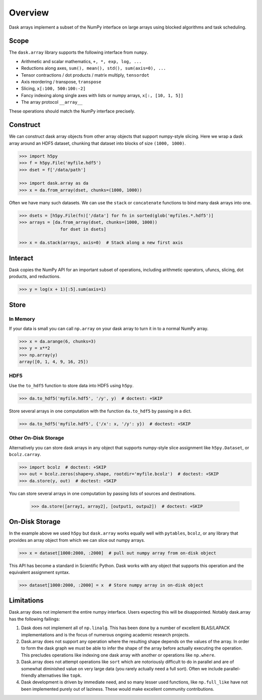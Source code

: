 Overview
========

Dask arrays implement a subset of the NumPy interface on large arrays using
blocked algorithms and task scheduling.

Scope
-----

The ``dask.array`` library supports the following interface from ``numpy``.

*  Arithmetic and scalar mathematics, ``+, *, exp, log, ...``
*  Reductions along axes, ``sum(), mean(), std(), sum(axis=0), ...``
*  Tensor contractions / dot products / matrix multiply, ``tensordot``
*  Axis reordering / transpose, ``transpose``
*  Slicing, ``x[:100, 500:100:-2]``
*  Fancy indexing along single axes with lists or numpy arrays, ``x[:, [10, 1, 5]]``
*  The array protocol ``__array__``

These operations should match the NumPy interface precisely.


Construct
---------

We can construct dask array objects from other array objects that support
numpy-style slicing.  Here we wrap a dask array around an HDF5 dataset,
chunking that dataset into blocks of size ``(1000, 1000)``.

.. code-block:: Python

   >>> import h5py
   >>> f = h5py.File('myfile.hdf5')
   >>> dset = f['/data/path']

   >>> import dask.array as da
   >>> x = da.from_array(dset, chunks=(1000, 1000))

Often we have many such datasets.  We can use the ``stack`` or ``concatenate``
functions to bind many dask arrays into one.

.. code-block:: Python

   >>> dsets = [h5py.File(fn)['/data'] for fn in sorted(glob('myfiles.*.hdf5')]
   >>> arrays = [da.from_array(dset, chunks=(1000, 1000))
                   for dset in dsets]

   >>> x = da.stack(arrays, axis=0)  # Stack along a new first axis

Interact
--------

Dask copies the NumPy API for an important subset of operations, including
arithmetic operators, ufuncs, slicing, dot products, and reductions.

.. code-block:: Python

   >>> y = log(x + 1)[:5].sum(axis=1)

Store
-----

In Memory
~~~~~~~~~

If your data is small you can call ``np.array`` on your dask array to turn it
in to a normal NumPy array.

.. code-block:: Python

   >>> x = da.arange(6, chunks=3)
   >>> y = x**2
   >>> np.array(y)
   array([0, 1, 4, 9, 16, 25])


HDF5
~~~~

Use the ``to_hdf5`` function to store data into HDF5 using ``h5py``.

.. code-block:: Python

   >>> da.to_hdf5('myfile.hdf5', '/y', y)  # doctest: +SKIP

Store several arrays in one computation with the function
``da.to_hdf5`` by passing in a dict.

.. code-block:: Python

   >>> da.to_hdf5('myfile.hdf5', {'/x': x, '/y': y})  # doctest: +SKIP

Other On-Disk Storage
~~~~~~~~~~~~~~~~~~~~~

Alternatively you can store dask arrays in any object that supports numpy-style
slice assignment like ``h5py.Dataset``, or ``bcolz.carray``.

.. code-block:: Python

   >>> import bcolz  # doctest: +SKIP
   >>> out = bcolz.zeros(shape=y.shape, rootdir='myfile.bcolz')  # doctest: +SKIP
   >>> da.store(y, out)  # doctest: +SKIP

You can store several arrays in one computation by passing lists of sources and
destinations.

   >>> da.store([array1, array2], [output1, outpu2])  # doctest: +SKIP


On-Disk Storage
---------------

In the example above we used ``h5py`` but ``dask.array`` works equally well
with ``pytables``, ``bcolz``, or any library that provides an array object from
which we can slice out numpy arrays.

.. code-block:: Python

   >>> x = dataset[1000:2000, :2000]  # pull out numpy array from on-disk object

This API has become a standard in Scientific Python.  Dask works with any
object that supports this operation and the equivalent assignment syntax.

.. code-block:: Python

   >>> dataset[1000:2000, :2000] = x  # Store numpy array in on-disk object


Limitations
-----------

Dask.array does not implement the entire numpy interface.  Users expecting this
will be disappointed.  Notably dask.array has the following failings:

1.  Dask does not implement all of ``np.linalg``.  This has been done by a
    number of excellent BLAS/LAPACK implementations and is the focus of
    numerous ongoing academic research projects.
2.  Dask.array does not support any operation where the resulting shape
    depends on the values of the array.  In order to form the dask graph we
    must be able to infer the shape of the array before actually executing the
    operation.  This precludes operations like indexing one dask array with
    another or operations like ``np.where``.
3.  Dask.array does not attempt operations like ``sort`` which are notoriously
    difficult to do in parallel and are of somewhat diminished value on very
    large data (you rarely actually need a full sort).
    Often we include parallel-friendly alternatives like ``topk``.
4.  Dask development is driven by immediate need, and so many lesser used
    functions, like ``np.full_like`` have not been implemented purely out of
    laziness.  These would make excellent community contributions.

